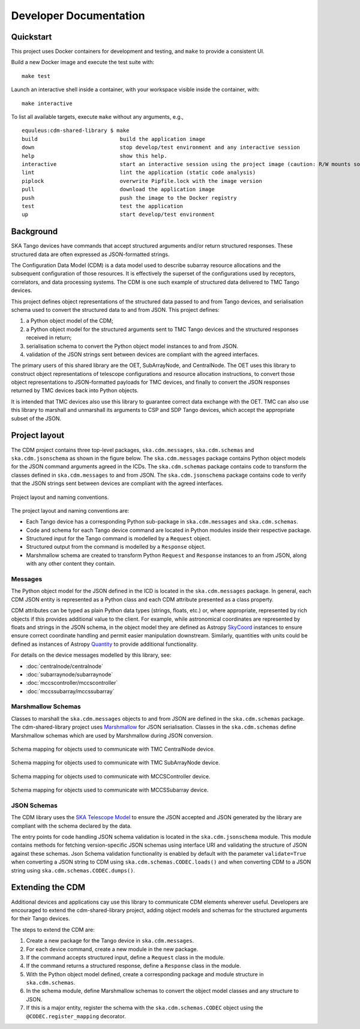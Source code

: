 .. _`Developer Documentation`:

=======================
Developer Documentation
=======================

Quickstart
==========

This project uses Docker containers for development and testing, and ``make``
to provide a consistent UI.

Build a new Docker image and execute the test suite with:

::

  make test

Launch an interactive shell inside a container, with your workspace visible
inside the container, with:

::

  make interactive

To list all available targets, execute ``make`` without any arguments, e.g.,

::

  equuleus:cdm-shared-library $ make
  build                          build the application image
  down                           stop develop/test environment and any interactive session
  help                           show this help.
  interactive                    start an interactive session using the project image (caution: R/W mounts source directory to /app)
  lint                           lint the application (static code analysis)
  piplock                        overwrite Pipfile.lock with the image version
  pull                           download the application image
  push                           push the image to the Docker registry
  test                           test the application
  up                             start develop/test environment


Background
==========

SKA Tango devices have commands that accept structured arguments and/or return
structured responses. These structured data are often expressed as
JSON-formatted strings.

The Configuration Data Model (CDM) is a data model used to describe subarray
resource allocations and the subsequent configuration of those resources. It
is effectively the superset of the configurations used by receptors,
correlators, and data processing systems. The CDM is one such example of
structured data delivered to TMC Tango devices.

This project defines object representations of the structured data passed to
and from Tango devices, and serialisation schema used to convert the
structured data to and from JSON. This project defines:

#. a Python object model of the CDM;
#. a Python object model for the structured arguments sent to TMC Tango
   devices and the structured responses received in return;
#. serialisation schema to convert the Python object model instances to and
   from JSON.
#. validation of the JSON strings sent between devices are compliant with
   the agreed interfaces.

The primary users of this shared library are the OET, SubArrayNode, and
CentralNode. The OET uses this library to construct object representations of
telescope configurations and resource allocation instructions, to convert
those object representations to JSON-formatted payloads for TMC devices, and
finally to convert the JSON responses returned by TMC devices back into Python
objects.

It is intended that TMC devices also use this library to guarantee
correct data exchange with the OET. TMC can also use this library to marshall
and unmarshall its arguments to CSP and SDP Tango devices, which accept the
appropriate subset of the JSON.

Project layout
==============

The CDM project contains three top-level packages, ``ska.cdm.messages``,
``ska.cdm.schemas`` and ``ska.cdm.jsonschema`` as shown in the figure below. The ``ska.cdm.messages``
package contains Python object models for the JSON command arguments agreed
in the ICDs. The ``ska.cdm.schemas`` package contains code to transform the
classes defined in ``ska.cdm.messages`` to and from JSON. The ``ska.cdm.jsonschema`` package contains
code to verify that the JSON strings sent between devices are compliant with the agreed interfaces.

.. figure:: layout.png
   :align: center
   :alt: project layout

   Project layout and naming conventions.

The project layout and naming conventions are:

* Each Tango device has a corresponding Python sub-package in
  ``ska.cdm.messages`` and ``ska.cdm.schemas``.
* Code and schema for each Tango device command are located in Python modules
  inside their respective package.
* Structured input for the Tango command is modelled by a ``Request`` object.
* Structured output from the command is modelled by a ``Response`` object.
* Marshmallow schema are created to transform Python ``Request`` and
  ``Response`` instances to an from JSON, along with any other content they
  contain.

Messages
--------

The Python object model for the JSON defined in the ICD is located in the
``ska.cdm.messages`` package. In general, each CDM JSON entity is represented
as a Python class and each CDM attribute presented as a class property.

CDM attributes can be typed as plain Python data types (strings, floats, etc.)
or, where appropriate, represented by rich objects if this provides additional
value to the client. For example, while astronomical coordinates are
represented by floats and strings in the JSON schema, in the object model they
are defined as Astropy
`SkyCoord <https://docs.astropy.org/en/stable/api/astropy.coordinates.SkyCoord.html>`_
instances to ensure ensure correct coordinate handling and permit easier
manipulation downstream. Similarly, quantities with units could be defined as
instances of Astropy
`Quantity <https://docs.astropy.org/en/stable/units/quantity.html>`_ to
provide additional functionality.

For details on the device messages modelled by this library, see:

- :doc:`centralnode/centralnode`
- :doc:`subarraynode/subarraynode`
- :doc:`mccscontroller/mccscontroller`
- :doc:`mccssubarray/mccssubarray`


Marshmallow Schemas
-------------------

Classes to marshall the ``ska.cdm.messages`` objects to and from JSON are
defined in the ``ska.cdm.schemas`` package. The cdm-shared-library project
uses `Marshmallow <http://marshmallow.org>`_ for JSON serialisation. Classes
in the ``ska.cdm.schemas`` define Marshmallow schemas which are used by
Marshmallow during JSON conversion.

.. figure:: schema_cn.png
   :align: center
   :alt: CentralNode schema

   Schema mapping for objects used to communicate with TMC CentralNode device.

.. figure:: schema_san.png
   :align: center
   :alt: SubArrayNode schema

   Schema mapping for objects used to communicate with TMC SubArrayNode device.

.. figure:: schema_mccscontroller.png
   :align: center
   :alt: MCCSController schema

   Schema mapping for objects used to communicate with MCCSController device.

.. figure:: schema_mccssubarray.png
   :align: center
   :alt: MCCSSubArray schema

   Schema mapping for objects used to communicate with MCCSSubarray device.


JSON Schemas
------------

The CDM library uses the `SKA Telescope Model <https://developer.skatelescope.org/projects/telescope-model/en/latest/README.html>`_
to ensure the JSON accepted and JSON generated by the library are compliant
with the schema declared by the data.

The entry points for code handling JSON schema validation is located in
the ``ska.cdm.jsonschema`` module. This module contains methods for fetching
version-specific JSON schemas using interface URI and validating the structure
of JSON against these schemas. Json Schema validation functionality is enabled
by default with the parameter ``validate=True`` when converting a
JSON string to CDM using ``ska.cdm.schemas.CODEC.loads()`` and when converting
CDM to a JSON string using ``ska.cdm.schemas.CODEC.dumps()``.

.. figure:: json_schema.png
   :align: center
   :alt: JSON schema Validation


Extending the CDM
=================

Additional devices and applications cay use this library to communicate CDM
elements wherever useful. Developers are encouraged to extend the
cdm-shared-library project, adding object models and schemas for the
structured arguments for their Tango devices.

The steps to extend the CDM are:

#. Create a new package for the Tango device in ``ska.cdm.messages``.
#. For each device command, create a new module in the new package.
#. If the command accepts structured input, define a ``Request`` class in the
   module.
#. If the command returns a structured response, define a ``Response`` class in
   the module.
#. With the Python object model defined, create a corresponding package and
   module structure in ``ska.cdm.schemas``.
#. In the schema module, define Marshmallow schemas to convert the object
   model classes and any structure to JSON.
#. If this is a major entity, register the schema with the
   ``ska.cdm.schemas.CODEC`` object using the ``@CODEC.register_mapping``
   decorator.
